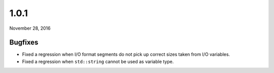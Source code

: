 .. _v1_0_1:

1.0.1
=====

November 28, 2016

Bugfixes
--------

- Fixed a regression when I/O format segments do not pick up correct sizes taken from I/O variables.
- Fixed a regression when ``std::string`` cannot be used as variable type.
